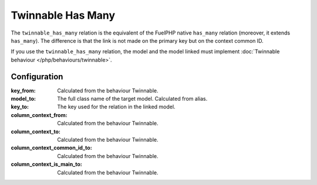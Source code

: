Twinnable Has Many
##################

The ``twinnable_has_many`` relation is the equivalent of the FuelPHP native ``has_many`` relation (moreover, it extends ``has_many``).
The difference is that the link is not made on the primary key but on the context common ID.

If you use the ``twinnable_has_many`` relation, the model and the model linked must implement :doc:`Twinnable behaviour </php/behaviours/twinnable>`.

.. seealso::

    * :doc:`Twinnable behaviour </php/behaviours/twinnable>`
    * :doc:`/php/configuration/software/multi_context`.
    * `FuelPHP native has_many <http://fuelphp.com/docs/packages/orm/relations/has_many.html>`__

Configuration
*************

:key_from:                      Calculated from the behaviour Twinnable.
:model_to:                      The full class name of the target model. Calculated from alias.
:key_to:                        The key used for the relation in the linked model.
:column_context_from:           Calculated from the behaviour Twinnable.
:column_context_to:             Calculated from the behaviour Twinnable.
:column_context_common_id_to:   Calculated from the behaviour Twinnable.
:column_context_is_main_to:     Calculated from the behaviour Twinnable.


